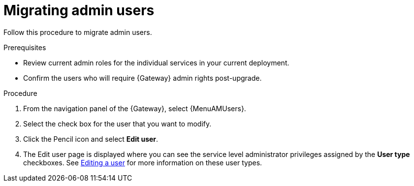 :_mod-docs-content-type: PROCEDURE

[id="aap-migrate-admin-users_{context}"]

= Migrating admin users
 
[role="_abstract"]
Follow this procedure to migrate admin users.

.Prerequisites

* Review current admin roles for the individual services in your current deployment.
* Confirm the users who will require {Gateway} admin rights post-upgrade.

.Procedure

. From the navigation panel of the {Gateway}, select {MenuAMUsers}.
. Select the check box for the user that you want to modify.
. Click the Pencil icon and select *Edit user*.
. The Edit user page is displayed where you can see the service level administrator privileges assigned by the *User type* checkboxes. See link:{URLCentralAuth}/gw-managing-access#gw-editing-a-user[Editing a user] for more information on these user types.


